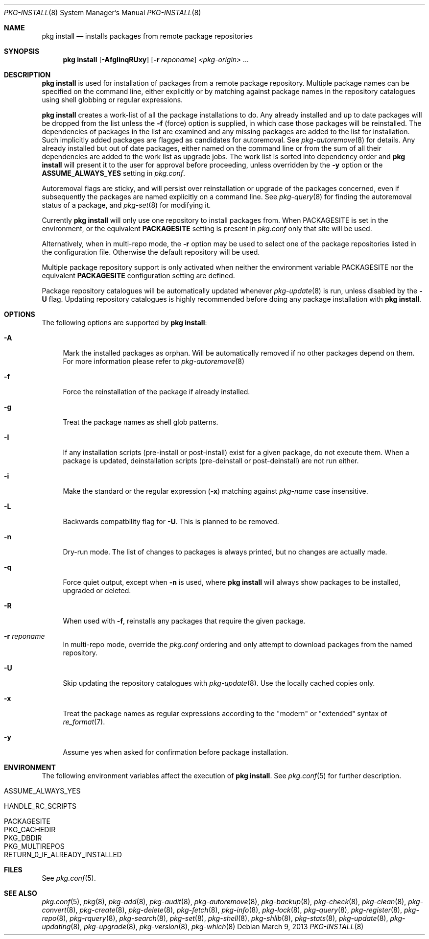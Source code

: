 .\"
.\" FreeBSD pkg - a next generation package for the installation and maintenance
.\" of non-core utilities.
.\"
.\" Redistribution and use in source and binary forms, with or without
.\" modification, are permitted provided that the following conditions
.\" are met:
.\" 1. Redistributions of source code must retain the above copyright
.\"    notice, this list of conditions and the following disclaimer.
.\" 2. Redistributions in binary form must reproduce the above copyright
.\"    notice, this list of conditions and the following disclaimer in the
.\"    documentation and/or other materials provided with the distribution.
.\"
.\"
.\"     @(#)pkg.8
.\" $FreeBSD$
.\"
.Dd March 9, 2013
.Dt PKG-INSTALL 8
.Os
.Sh NAME
.Nm "pkg install"
.Nd installs packages from remote package repositories
.Sh SYNOPSIS
.Nm
.Op Fl AfgIinqRUxy
.Op Fl r Ar reponame
.Ar <pkg-origin> ...
.Sh DESCRIPTION
.Nm
is used for installation of packages from a remote package
repository.
Multiple package names can be specified on the command line, either
explicitly or by matching against package names in the repository
catalogues using shell globbing or regular expressions.
.Pp
.Nm
creates a work-list of all the package installations to do.
Any already installed and up to date packages will be dropped from the
list unless the
.Fl f
(force) option is supplied, in which case those packages will be
reinstalled.
The dependencies of packages in the list are examined and any missing
packages are added to the list for installation.
Such implicitly added packages are flagged as candidates for
autoremoval.
See
.Xr pkg-autoremove 8
for details.
Any already installed but out of date packages, either named on the
command line or from the sum of all their dependencies are added to
the work list as upgrade jobs.
The work list is sorted into dependency order and
.Nm
will present it to the user for approval before proceeding, unless
overridden by the
.Fl y
option or the
.Cm ASSUME_ALWAYS_YES
setting in
.Fa pkg.conf .
.Pp
Autoremoval flags are sticky, and will persist over reinstallation or
upgrade of the packages concerned, even if subsequently the packages
are named explicitly on a command line.
See
.Xr pkg-query 8
for finding the autoremoval status of a package, and
.Xr pkg-set 8
for modifying it.
.Pp
Currently
.Nm
will only use one repository to install packages from.
When
.Ev PACKAGESITE
is set in the environment, or the equivalent
.Cm PACKAGESITE
setting is present in
.Fa pkg.conf
only that site will be used.
.Pp
Alternatively, when in multi-repo mode, the
.Fl r
option may be used to select one of the package repositories listed
in the configuration file.
Otherwise the default repository will be used.
.Pp
Multiple package repository support is only activated when neither the
environment variable
.Ev PACKAGESITE
nor the equivalent
.Cm PACKAGESITE
configuration setting are defined.
.Pp
Package repository catalogues will be automatically updated whenever
.Xr pkg-update 8
is run, unless disabled by the
.Fl U
flag.
Updating repository catalogues is highly recommended before doing any
package installation with
.Nm .
.Sh OPTIONS
The following options are supported by
.Nm :
.Bl -tag -width F1
.It Fl A
Mark the installed packages as orphan.
Will be automatically removed if no other packages depend on them.
For more information please refer to
.Xr pkg-autoremove 8
.It Fl f
Force the reinstallation of the package if already installed.
.It Fl g
Treat the package names as shell glob patterns.
.It Fl I
If any installation scripts (pre-install or post-install) exist for a given
package, do not execute them.
When a package is updated, deinstallation
scripts (pre-deinstall or post-deinstall) are not run either.
.It Fl i
Make the standard or the regular expression
.Fl ( x )
matching against
.Ar pkg-name
case insensitive.
.It Fl L
Backwards compatbility flag for
.Fl U .
This is planned to be removed.
.It Fl n
Dry-run mode.
The list of changes to packages is always printed, but
no changes are actually made.
.It Fl q
Force quiet output, except when
.Fl n
is used, where
.Nm
will always show packages to be installed, upgraded or deleted.
.It Fl R
When used with
.Fl f ,
reinstalls any packages that require the given package.
.It Fl r Ar reponame
In multi-repo mode, override the
.Fa pkg.conf
ordering and only attempt to download packages from the named
repository.
.It Fl U
Skip updating the repository catalogues with
.Xr pkg-update 8 .
Use the locally cached copies only.
.It Fl x
Treat the package names as regular expressions according to the
"modern" or "extended" syntax of
.Xr re_format 7 .
.It Fl y
Assume yes when asked for confirmation before package installation.
.El
.Sh ENVIRONMENT
The following environment variables affect the execution of
.Nm .
See
.Xr pkg.conf 5
for further description.
.Bl -tag -width ".Ev NO_DESCRIPTIONS"
.It Ev ASSUME_ALWAYS_YES
.It Ev HANDLE_RC_SCRIPTS
.It Ev PACKAGESITE
.It Ev PKG_CACHEDIR
.It Ev PKG_DBDIR
.It Ev PKG_MULTIREPOS
.It Ev RETURN_0_IF_ALREADY_INSTALLED
.El
.Sh FILES
See
.Xr pkg.conf 5 .
.Sh SEE ALSO
.Xr pkg.conf 5 ,
.Xr pkg 8 ,
.Xr pkg-add 8 ,
.Xr pkg-audit 8 ,
.Xr pkg-autoremove 8 ,
.Xr pkg-backup 8 ,
.Xr pkg-check 8 ,
.Xr pkg-clean 8 ,
.Xr pkg-convert 8 ,
.Xr pkg-create 8 ,
.Xr pkg-delete 8 ,
.Xr pkg-fetch 8 ,
.Xr pkg-info 8 ,
.Xr pkg-lock 8 ,
.Xr pkg-query 8 ,
.Xr pkg-register 8 ,
.Xr pkg-repo 8 ,
.Xr pkg-rquery 8 ,
.Xr pkg-search 8 ,
.Xr pkg-set 8 ,
.Xr pkg-shell 8 ,
.Xr pkg-shlib 8 ,
.Xr pkg-stats 8 ,
.Xr pkg-update 8 ,
.Xr pkg-updating 8 ,
.Xr pkg-upgrade 8 ,
.Xr pkg-version 8 ,
.Xr pkg-which 8
